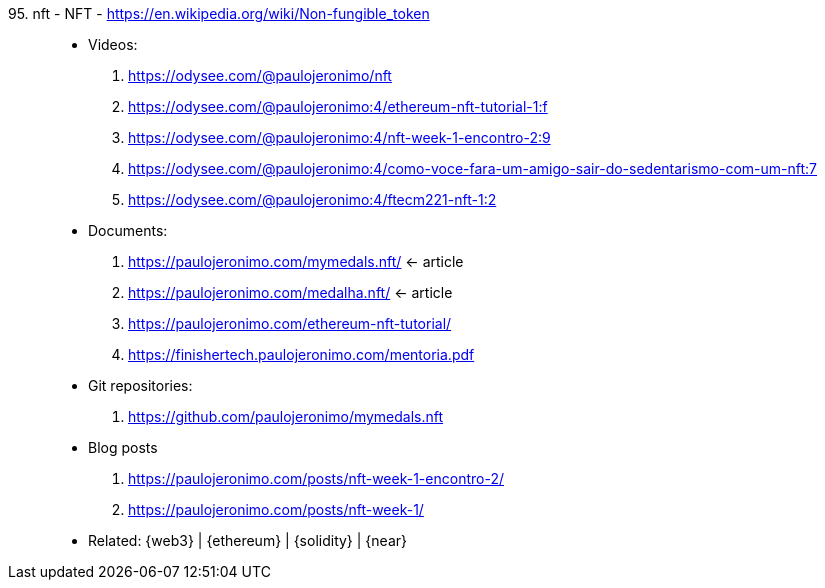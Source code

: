 [#nft]#95. nft - NFT# - https://en.wikipedia.org/wiki/Non-fungible_token::
* Videos:
. https://odysee.com/@paulojeronimo/nft
. https://odysee.com/@paulojeronimo:4/ethereum-nft-tutorial-1:f
. https://odysee.com/@paulojeronimo:4/nft-week-1-encontro-2:9
. https://odysee.com/@paulojeronimo:4/como-voce-fara-um-amigo-sair-do-sedentarismo-com-um-nft:7
. https://odysee.com/@paulojeronimo:4/ftecm221-nft-1:2
* Documents:
. https://paulojeronimo.com/mymedals.nft/ <- article
. https://paulojeronimo.com/medalha.nft/ <- article
. https://paulojeronimo.com/ethereum-nft-tutorial/
. https://finishertech.paulojeronimo.com/mentoria.pdf
* Git repositories:
. https://github.com/paulojeronimo/mymedals.nft
* Blog posts
. https://paulojeronimo.com/posts/nft-week-1-encontro-2/
. https://paulojeronimo.com/posts/nft-week-1/
* Related: {web3} | {ethereum} | {solidity} | {near}
